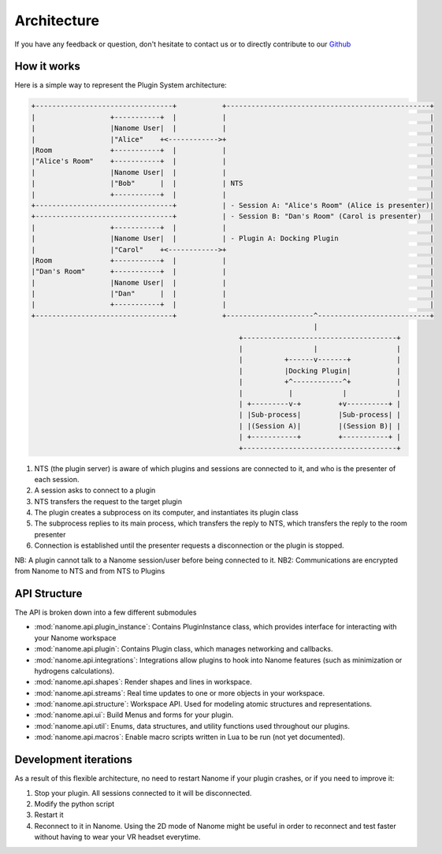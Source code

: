############
Architecture
############

If you have any feedback or question, don't hesitate to contact us or to directly contribute to our `Github <https://github.com/nanome-ai>`_


************
How it works
************

Here is a simple way to represent the Plugin System architecture:

.. code-block:: none

   +---------------------------------+           +-------------------------------------------------+
   |                  +-----------+  |           |                                                 |
   |                  |Nanome User|  |           |                                                 |
   |                  |"Alice"    +<------------>+                                                 |
   |Room              +-----------+  |           |                                                 |
   |"Alice's Room"    +-----------+  |           |                                                 |
   |                  |Nanome User|  |           |                                                 |
   |                  |"Bob"      |  |           | NTS                                             |
   |                  +-----------+  |           |                                                 |
   +---------------------------------+           | - Session A: "Alice's Room" (Alice is presenter)|
   +---------------------------------+           | - Session B: "Dan's Room" (Carol is presenter)  |
   |                  +-----------+  |           |                                                 |
   |                  |Nanome User|  |           | - Plugin A: Docking Plugin                      |
   |                  |"Carol"    +<------------>+                                                 |
   |Room              +-----------+  |           |                                                 |
   |"Dan's Room"      +-----------+  |           |                                                 |
   |                  |Nanome User|  |           |                                                 |
   |                  |"Dan"      |  |           |                                                 |
   |                  +-----------+  |           |                                                 |
   +---------------------------------+           +---------------------^---------------------------+
                                                                       |
                                                     +-------------------------------------+
                                                     |                 |                   |
                                                     |          +------v-------+           |
                                                     |          |Docking Plugin|           |
                                                     |          +^------------^+           |
                                                     |           |            |            |
                                                     | +---------v-+         +v----------+ |
                                                     | |Sub-process|         |Sub-process| |
                                                     | |(Session A)|         |(Session B)| |
                                                     | +-----------+         +-----------+ |
                                                     +-------------------------------------+

1. NTS (the plugin server) is aware of which plugins and sessions are connected to it, and who is the presenter of each session.
2. A session asks to connect to a plugin
3. NTS transfers the request to the target plugin
4. The plugin creates a subprocess on its computer, and instantiates its plugin class
5. The subprocess replies to its main process, which transfers the reply to NTS, which transfers the reply to the room presenter
6. Connection is established until the presenter requests a disconnection or the plugin is stopped.

NB: A plugin cannot talk to a Nanome session/user before being connected to it.
NB2: Communications are encrypted from Nanome to NTS and from NTS to Plugins

**************
API Structure
**************
The API is broken down into a few different submodules

- :mod:`nanome.api.plugin_instance`: Contains PluginInstance class, which provides interface for interacting with your Nanome workspace
- :mod:`nanome.api.plugin`: Contains Plugin class, which manages networking and callbacks.
- :mod:`nanome.api.integrations`: Integrations allow plugins to hook into Nanome features (such as minimization or hydrogens calculations).
- :mod:`nanome.api.shapes`: Render shapes and lines in workspace.
- :mod:`nanome.api.streams`: Real time updates to one or more objects in your workspace.
- :mod:`nanome.api.structure`: Workspace API. Used for modeling atomic structures and representations.
- :mod:`nanome.api.ui`: Build Menus and forms for your plugin.
- :mod:`nanome.api.util`: Enums, data structures, and utility functions used throughout our plugins.
- :mod:`nanome.api.macros`: Enable macro scripts written in Lua to be run (not yet documented).


**********************
Development iterations
**********************

As a result of this flexible architecture, no need to restart Nanome if your plugin crashes, or if you need to improve it:

1. Stop your plugin. All sessions connected to it will be disconnected.
2. Modify the python script
3. Restart it
4. Reconnect to it in Nanome. Using the 2D mode of Nanome might be useful in order to reconnect and test faster without having to wear your VR headset everytime.
